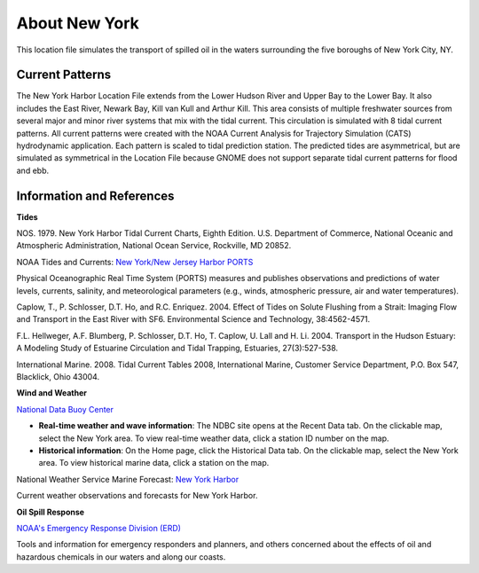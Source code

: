 .. keywords
   New York, Hudson, Newark, Kill van Kull, Arthur Kill, Upper, Lower, bay, location

About New York
^^^^^^^^^^^^^^^^^^^^^^^^^^^^^^^^^^^^^^^^^^^

This location file simulates the transport of spilled oil in the waters surrounding the five boroughs of New York City, NY.

Current Patterns
==================

The New York Harbor Location File extends from the Lower Hudson River and Upper Bay to the Lower Bay. It also includes the East River, Newark Bay, Kill van Kull and Arthur Kill. This area consists of multiple freshwater sources from several major and minor river systems that mix with the tidal current. This circulation is simulated with 8 tidal current patterns. All current patterns were created with the NOAA Current Analysis for Trajectory Simulation (CATS) hydrodynamic application. Each pattern is scaled to tidal prediction station. The predicted tides are asymmetrical, but are simulated as symmetrical in the Location File because GNOME does not support separate tidal current patterns for flood and ebb. 


Information and References
==================================================


**Tides**

NOS. 1979. New York Harbor Tidal Current Charts, Eighth Edition. U.S. Department of Commerce, National Oceanic and Atmospheric Administration, National Ocean Service, Rockville, MD 20852.

.. _New York/New Jersey Harbor PORTS: http://tidesandcurrents.noaa.gov/ports/index.shtml?port=ny

NOAA Tides and Currents: `New York/New Jersey Harbor PORTS`_

Physical Oceanographic Real Time System (PORTS) measures and publishes observations and predictions of water levels, currents, salinity, and meteorological parameters (e.g., winds, atmospheric pressure, air and water temperatures).

Caplow, T., P. Schlosser, D.T. Ho, and R.C. Enriquez. 2004. Effect of Tides on Solute Flushing from a Strait: Imaging Flow and Transport in the East River with SF6. Environmental Science and Technology, 38:4562-4571.

F.L. Hellweger, A.F. Blumberg, P. Schlosser, D.T. Ho, T. Caplow, U. Lall and H. Li. 2004. Transport in the Hudson Estuary: A Modeling Study of Estuarine Circulation and Tidal Trapping, Estuaries, 27(3):527-538.

International Marine. 2008. Tidal Current Tables 2008, International Marine, Customer Service Department, P.O. Box 547, Blacklick, Ohio 43004.


**Wind and Weather**

.. _National Data Buoy Center: http://www.ndbc.noaa.gov/

`National Data Buoy Center`_

* **Real-time weather and wave information**: The NDBC site opens at the Recent Data tab. On the clickable map, select the New York area. To view real-time weather data, click a station ID number on the map.

* **Historical information**: On the Home page, click the Historical Data tab. On the clickable map, select the New York area. To view historical marine data, click a station on the map.


.. _New York Harbor: http://forecast.weather.gov/shmrn.php?mz=anz338

National Weather Service Marine Forecast: `New York Harbor`_

Current weather observations and forecasts for New York Harbor.


**Oil Spill Response**

.. _NOAA's Emergency Response Division (ERD): http://response.restoration.noaa.gov

`NOAA's Emergency Response Division (ERD)`_

Tools and information for emergency responders and planners, and others concerned about the effects of oil and hazardous chemicals in our waters and along our coasts.